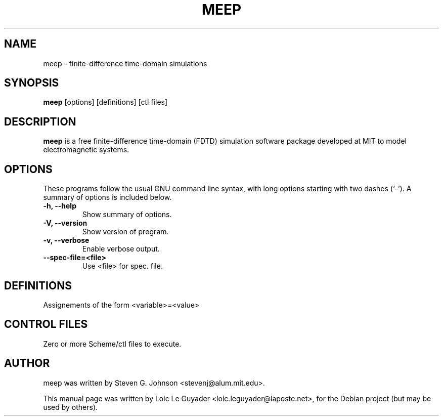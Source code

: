 .TH MEEP 1 "November 18, 2006" "meep" "meep"
.SH NAME
meep \- finite-difference time-domain simulations
.SH SYNOPSIS
.B meep
[options] [definitions] [ctl files]
.br
.SH DESCRIPTION
\fBmeep\fP is a free finite-difference time-domain (FDTD) simulation software
package developed at MIT to model electromagnetic systems.
.SH OPTIONS
These programs follow the usual GNU command line syntax, with long
options starting with two dashes (`-').
A summary of options is included below.
.TP
.B \-h, \-\-help
Show summary of options.
.TP
.B \-V, \-\-version
Show version of program.
.TP
.B \-v, \-\-verbose
Enable verbose output.
.TP
.B \-\-spec\-file=<file>
Use <file> for spec. file.
.SH DEFINITIONS
Assignements of the form <variable>=<value>
.SH CONTROL FILES
Zero or more Scheme/ctl files to execute.
.SH AUTHOR
meep was written by Steven G. Johnson <stevenj@alum.mit.edu>.
.PP
This manual page was written by Loic Le Guyader <loic.leguyader@laposte.net>,
for the Debian project (but may be used by others).
